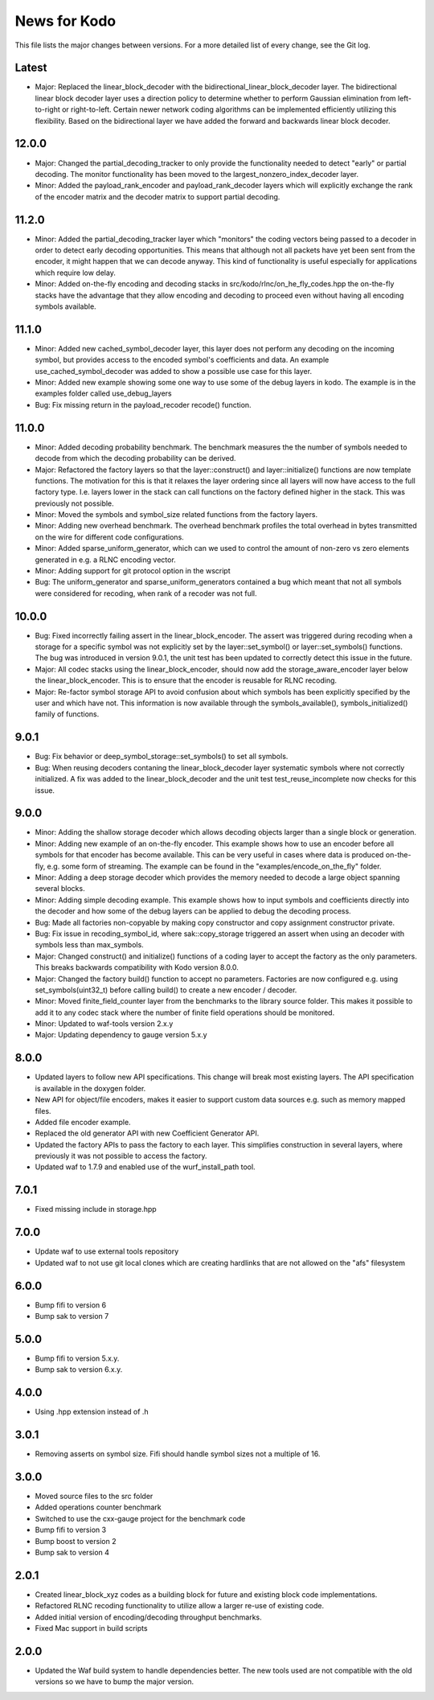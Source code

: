 News for Kodo
============

This file lists the major changes between versions. For a more detailed list
of every change, see the Git log.

Latest
------
* Major: Replaced the linear_block_decoder with the
  bidirectional_linear_block_decoder layer. The bidirectional linear
  block decoder layer uses a direction policy to determine whether to
  perform Gaussian elimination from left-to-right or
  right-to-left. Certain newer network coding algorithms can be
  implemented efficiently utilizing this flexibility. Based on the
  bidirectional layer we have added the forward and backwards linear
  block decoder.

12.0.0
------
* Major: Changed the partial_decoding_tracker to only provide the
  functionality needed to detect "early" or partial decoding. The
  monitor functionality has been moved to the largest_nonzero_index_decoder
  layer.
* Minor: Added the payload_rank_encoder and payload_rank_decoder layers
  which will explicitly exchange the rank of the encoder matrix and the
  decoder matrix to support partial decoding.

11.2.0
------
* Minor: Added the partial_decoding_tracker layer which "monitors" the
  coding vectors being passed to a decoder in order to detect early
  decoding opportunities. This means that although not all packets have
  yet been sent from the encoder, it might happen that we can decode
  anyway. This kind of functionality is useful especially for applications
  which require low delay.
* Minor: Added on-the-fly encoding and decoding stacks in
  src/kodo/rlnc/on_he_fly_codes.hpp the on-the-fly stacks have the advantage
  that they allow encoding and decoding to proceed even without having all
  encoding symbols available.

11.1.0
------
* Minor: Added new cached_symbol_decoder layer, this layer does not perform
  any decoding on the incoming symbol, but provides access to the encoded
  symbol's coefficients and data. An example use_cached_symbol_decoder was
  added to show a possible use case for this layer.
* Minor: Added new example showing some one way to use some of the debug
  layers in kodo. The example is in the examples folder called
  use_debug_layers
* Bug: Fix missing return in the payload_recoder recode() function.

11.0.0
------
* Minor: Added decoding probability benchmark. The benchmark measures the
  the number of symbols needed to decode from which the decoding probability
  can be derived.
* Major: Refactored the factory layers so that the layer::construct() and
  layer::initialize() functions are now template functions. The motivation for
  this is that it relaxes the layer ordering since all layers will now have
  access to the full factory type. I.e. layers lower in the stack can call
  functions on the factory defined higher in the stack. This was previously
  not possible.
* Minor: Moved the symbols and symbol_size related functions from the factory
  layers.
* Minor: Adding new overhead benchmark. The overhead benchmark profiles the
  total overhead in bytes transmitted on the wire for different code
  configurations.
* Minor: Added sparse_uniform_generator, which can we used to control the
  amount of non-zero vs zero elements generated in e.g. a RLNC encoding vector.
* Minor: Adding support for git protocol option in the wscript
* Bug: The uniform_generator and sparse_uniform_generators contained a bug which
  meant that not all symbols were considered for recoding, when rank of a
  recoder was not full.

10.0.0
------
* Bug: Fixed incorrectly failing assert in the linear_block_encoder. The assert
  was triggered during recoding when a storage for a specific symbol was not
  explicitly set by the layer::set_symbol() or layer::set_symbols() functions.
  The bug was introduced in version 9.0.1, the unit test has been updated to
  correctly detect this issue in the future.
* Major: All codec stacks using the linear_block_encoder, should now add the
  storage_aware_encoder layer below the linear_block_encoder. This is to ensure
  that the encoder is reusable for RLNC recoding.
* Major: Re-factor symbol storage API to avoid confusion about which symbols has
  been explicitly specified by the user and which have not. This information is
  now available through the symbols_available(), symbols_initialized() family
  of functions.

9.0.1
-----
* Bug: Fix behavior or deep_symbol_storage::set_symbols() to set all
  symbols.
* Bug: When reusing decoders contaning the linear_block_decoder layer
  systematic symbols where not correctly initialized. A fix was added
  to the linear_block_decoder and the unit test test_reuse_incomplete
  now checks for this issue.

9.0.0
-----
* Minor: Adding the shallow storage decoder which allows decoding objects
  larger than a single block or generation.
* Minor: Adding new example of an on-the-fly encoder. This example shows
  how to use an encoder before all symbols for that encoder has become
  available. This can be very useful in cases where data is produced
  on-the-fly, e.g. some form of streaming. The example can be found in the
  "examples/encode_on_the_fly" folder.
* Minor: Adding a deep storage decoder which provides the memory needed to
  decode a large object spanning several blocks.
* Minor: Adding simple decoding example. This example shows how to input
  symbols and coefficients directly into the decoder and how some of the
  debug layers can be applied to debug the decoding process.
* Bug: Made all factories non-copyable by making copy constructor and copy
  assignment constructor private.
* Bug: Fix issue in recoding_symbol_id, where sak::copy_storage triggered an
  assert when using an decoder with symbols less than max_symbols.
* Major: Changed construct() and initialize() functions of a coding layer to
  accept the factory as the only parameters. This breaks backwards
  compatibility with Kodo version 8.0.0.
* Major: Changed the factory build() function to accept no parameters.
  Factories are now configured e.g. using set_symbols(uint32_t) before
  calling build() to create a new encoder / decoder.
* Minor: Moved finite_field_counter layer from the benchmarks to the
  library source folder. This makes it possible to add it to any codec
  stack where the number of finite field operations should be monitored.
* Minor: Updated to waf-tools version 2.x.y
* Major: Updating dependency to gauge version 5.x.y

8.0.0
-----
* Updated layers to follow new API specifications. This change will break
  most existing layers. The API specification is available in the doxygen
  folder.
* New API for object/file encoders, makes it easier to support custom data
  sources e.g. such as memory mapped files.
* Added file encoder example.
* Replaced the old generator API with new Coefficient Generator API.
* Updated the factory APIs to pass the factory to each layer. This
  simplifies construction in several layers, where previously it was not
  possible to access the factory.
* Updated waf to 1.7.9 and enabled use of the wurf_install_path tool.

7.0.1
-----
* Fixed missing include in storage.hpp

7.0.0
-----
* Update waf to use external tools repository
* Updated waf to not use git local clones which are creating hardlinks
  that are not allowed on the "afs" filesystem

6.0.0
-----
* Bump fifi to version 6
* Bump sak to version 7

5.0.0
-----
* Bump fifi to version 5.x.y.
* Bump sak to version 6.x.y.

4.0.0
-----
* Using .hpp extension instead of .h

3.0.1
-----
* Removing asserts on symbol size. Fifi should handle symbol sizes
  not a multiple of 16.

3.0.0
-----
* Moved source files to the src folder
* Added operations counter benchmark
* Switched to use the cxx-gauge project for the benchmark code
* Bump fifi to version 3
* Bump boost to version 2
* Bump sak to version 4

2.0.1
-----
* Created linear_block_xyz codes as a building block for future and existing
  block code implementations.
* Refactored RLNC recoding functionality to utilize allow a larger re-use of
  existing code.
* Added initial version of encoding/decoding throughput benchmarks.
* Fixed Mac support in build scripts

2.0.0
-----
* Updated the Waf build system to handle dependencies better. The new tools
  used are not compatible with the old versions so we have to bump the major
  version.


